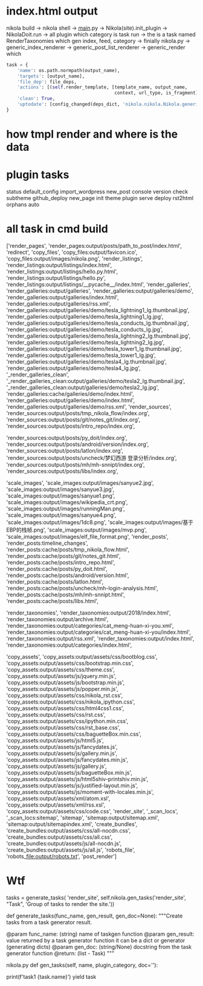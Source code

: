 #+BEGIN_COMMENT
.. title: tmp_nikola_flow
.. slug: tmp_nikola_flow
.. date: 2019-01-03 18:35:46 UTC+08:00
.. tags: 
.. category: 
.. link: 
.. description: 
.. type: text

#+END_COMMENT

#+OPTIONS: ^:nil
* index.html output
  nikola build -> nikola shell -> __main__.py -> Nikola(site).init_plugin  -> NikolaDoit.run -> all plugin which category is task  run -> the is a task named RenderTaxonomies which gen index, feed, category ->  finially nikola.py -> generic_index_renderer -> generic_post_list_renderer -> generic_render which
#+BEGIN_SRC python
        task = {
            'name': os.path.normpath(output_name),
            'targets': [output_name],
            'file_dep': file_deps,
            'actions': [(self.render_template, [template_name, output_name,
                                                context, url_type, is_fragment])],
            'clean': True,
            'uptodate': [config_changed(deps_dict, 'nikola.nikola.Nikola.generic_renderer')] + ([] if uptodate_deps is None else uptodate_deps)
        }
#+END_SRC
  

  

* how tmpl render and where is the data

  
* plugin tasks
status
default_config
import_wordpress
new_post
console
version
check
subtheme
github_deploy
new_page
init
theme
plugin
serve
deploy
rst2html
orphans
auto

* all task in cmd build
['render_pages', 'render_pages:output/posts/path_to_post/index.html', 
'redirect', 'copy_files', 'copy_files:output/favicon.ico', 'copy_files:output/images/nikola.png', 'render_listings', 'render_listings:output/listings/index.html', 'render_listings:output/listings/hello.py.html', 'render_listings:output/listings/hello.py', 'render_listings:output/listings/__pycache__/index.html', 'render_galleries', 'render_galleries:output/galleries', 'render_galleries:output/galleries/demo', 'render_galleries:output/galleries/index.html', 'render_galleries:output/galleries/rss.xml', 'render_galleries:output/galleries/demo/tesla_lightning1_lg.thumbnail.jpg', 'render_galleries:output/galleries/demo/tesla_lightning1_lg.jpg', 'render_galleries:output/galleries/demo/tesla_conducts_lg.thumbnail.jpg', 'render_galleries:output/galleries/demo/tesla_conducts_lg.jpg', 'render_galleries:output/galleries/demo/tesla_lightning2_lg.thumbnail.jpg', 'render_galleries:output/galleries/demo/tesla_lightning2_lg.jpg', 'render_galleries:output/galleries/demo/tesla_tower1_lg.thumbnail.jpg', 'render_galleries:output/galleries/demo/tesla_tower1_lg.jpg', 'render_galleries:output/galleries/demo/tesla4_lg.thumbnail.jpg', 'render_galleries:output/galleries/demo/tesla4_lg.jpg', '_render_galleries_clean', '_render_galleries_clean:output/galleries/demo/tesla2_lg.thumbnail.jpg', '_render_galleries_clean:output/galleries/demo/tesla2_lg.jpg', 'render_galleries:cache/galleries/demo/index.html', 'render_galleries:output/galleries/demo/index.html', 'render_galleries:output/galleries/demo/rss.xml', 'render_sources', 'render_sources:output/posts/tmp_nikola_flow/index.org', 'render_sources:output/posts/git/notes_git/index.org', 'render_sources:output/posts/intro_repo/index.org', 

'render_sources:output/posts/py_doit/index.org', 'render_sources:output/posts/android/version/index.org', 'render_sources:output/posts/latlon/index.org', 'render_sources:output/posts/uncheck/梦幻西游 登录分析/index.org', 'render_sources:output/posts/mh/mh-snnipt/index.org', 'render_sources:output/posts/libs/index.org', 

'scale_images', 'scale_images:output/images/sanyue2.jpg', 'scale_images:output/images/sanyue3.jpg', 'scale_images:output/images/sanyue1.png', 'scale_images:output/images/wikipedia_crt.png', 'scale_images:output/images/runningMan.png', 'scale_images:output/images/sanyue4.png', 'scale_images:output/images/1dc8.png', 'scale_images:output/images/基于EBP的栈帧.png', 'scale_images:output/images/mvp.png', 'scale_images:output/images/elf_file_format.png', 'render_posts', 'render_posts:timeline_changes', 'render_posts:cache/posts/tmp_nikola_flow.html', 'render_posts:cache/posts/git/notes_git.html', 'render_posts:cache/posts/intro_repo.html', 'render_posts:cache/posts/py_doit.html', 'render_posts:cache/posts/android/version.html', 'render_posts:cache/posts/latlon.html', 'render_posts:cache/posts/uncheck/mh-login-analysis.html', 'render_posts:cache/posts/mh/mh-snnipt.html', 'render_posts:cache/posts/libs.html', 

'render_taxonomies', 'render_taxonomies:output/2018/index.html', 'render_taxonomies:output/archive.html', 'render_taxonomies:output/categories/cat_meng-huan-xi-you.xml', 'render_taxonomies:output/categories/cat_meng-huan-xi-you/index.html', 'render_taxonomies:output/rss.xml', 'render_taxonomies:output/index.html', 'render_taxonomies:output/categories/index.html',

 'copy_assets', 'copy_assets:output/assets/css/bootblog.css', 'copy_assets:output/assets/css/bootstrap.min.css', 'copy_assets:output/assets/css/theme.css', 'copy_assets:output/assets/js/jquery.min.js', 'copy_assets:output/assets/js/bootstrap.min.js', 'copy_assets:output/assets/js/popper.min.js', 'copy_assets:output/assets/css/nikola_rst.css', 'copy_assets:output/assets/css/nikola_ipython.css', 'copy_assets:output/assets/css/html4css1.css', 'copy_assets:output/assets/css/rst.css', 'copy_assets:output/assets/css/ipython.min.css', 'copy_assets:output/assets/css/rst_base.css', 'copy_assets:output/assets/css/baguetteBox.min.css', 'copy_assets:output/assets/js/html5.js', 'copy_assets:output/assets/js/fancydates.js', 'copy_assets:output/assets/js/gallery.min.js', 'copy_assets:output/assets/js/fancydates.min.js', 'copy_assets:output/assets/js/gallery.js', 'copy_assets:output/assets/js/baguetteBox.min.js', 'copy_assets:output/assets/js/html5shiv-printshiv.min.js', 'copy_assets:output/assets/js/justified-layout.min.js', 'copy_assets:output/assets/js/moment-with-locales.min.js', 'copy_assets:output/assets/xml/atom.xsl', 'copy_assets:output/assets/xml/rss.xsl', 'copy_assets:output/assets/css/code.css', 'render_site', '_scan_locs', '_scan_locs:sitemap', 'sitemap', 'sitemap:output/sitemap.xml', 'sitemap:output/sitemapindex.xml', 'create_bundles', 'create_bundles:output/assets/css/all-nocdn.css', 'create_bundles:output/assets/css/all.css', 'create_bundles:output/assets/js/all-nocdn.js', 'create_bundles:output/assets/js/all.js', 'robots_file', 'robots_file:output/robots.txt', 'post_render']

* Wtf
tasks = generate_tasks(
    'render_site',
    self.nikola.gen_tasks('render_site', "Task", 'Group of tasks to render the site.'))    

def generate_tasks(func_name, gen_result, gen_doc=None):
    """Create tasks from a task generator result.

    @param func_name: (string) name of taskgen function
    @param gen_result: value returned by a task generator function
                       it can be a dict or generator (generating dicts)
    @param gen_doc: (string/None) docstring from the task generator function
    @return: (list - Task)
    """

    
nikola.py
    def gen_tasks(self, name, plugin_category, doc=''):

    
            print(f'task1 {task.name}')
            yield task

            
